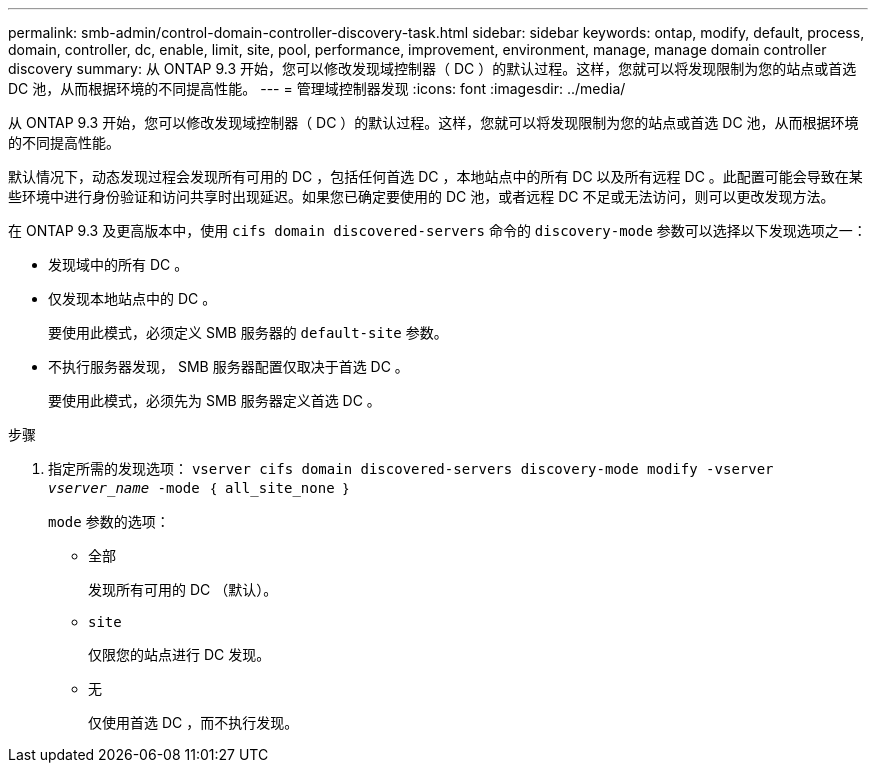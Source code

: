 ---
permalink: smb-admin/control-domain-controller-discovery-task.html 
sidebar: sidebar 
keywords: ontap, modify, default, process, domain, controller, dc, enable, limit, site, pool, performance, improvement, environment, manage, manage domain controller discovery 
summary: 从 ONTAP 9.3 开始，您可以修改发现域控制器（ DC ）的默认过程。这样，您就可以将发现限制为您的站点或首选 DC 池，从而根据环境的不同提高性能。 
---
= 管理域控制器发现
:icons: font
:imagesdir: ../media/


[role="lead"]
从 ONTAP 9.3 开始，您可以修改发现域控制器（ DC ）的默认过程。这样，您就可以将发现限制为您的站点或首选 DC 池，从而根据环境的不同提高性能。

默认情况下，动态发现过程会发现所有可用的 DC ，包括任何首选 DC ，本地站点中的所有 DC 以及所有远程 DC 。此配置可能会导致在某些环境中进行身份验证和访问共享时出现延迟。如果您已确定要使用的 DC 池，或者远程 DC 不足或无法访问，则可以更改发现方法。

在 ONTAP 9.3 及更高版本中，使用 `cifs domain discovered-servers` 命令的 `discovery-mode` 参数可以选择以下发现选项之一：

* 发现域中的所有 DC 。
* 仅发现本地站点中的 DC 。
+
要使用此模式，必须定义 SMB 服务器的 `default-site` 参数。

* 不执行服务器发现， SMB 服务器配置仅取决于首选 DC 。
+
要使用此模式，必须先为 SMB 服务器定义首选 DC 。



.步骤
. 指定所需的发现选项： `vserver cifs domain discovered-servers discovery-mode modify -vserver _vserver_name_ -mode ｛ all_site_none ｝`
+
`mode` 参数的选项：

+
** `全部`
+
发现所有可用的 DC （默认）。

** `site`
+
仅限您的站点进行 DC 发现。

** `无`
+
仅使用首选 DC ，而不执行发现。




